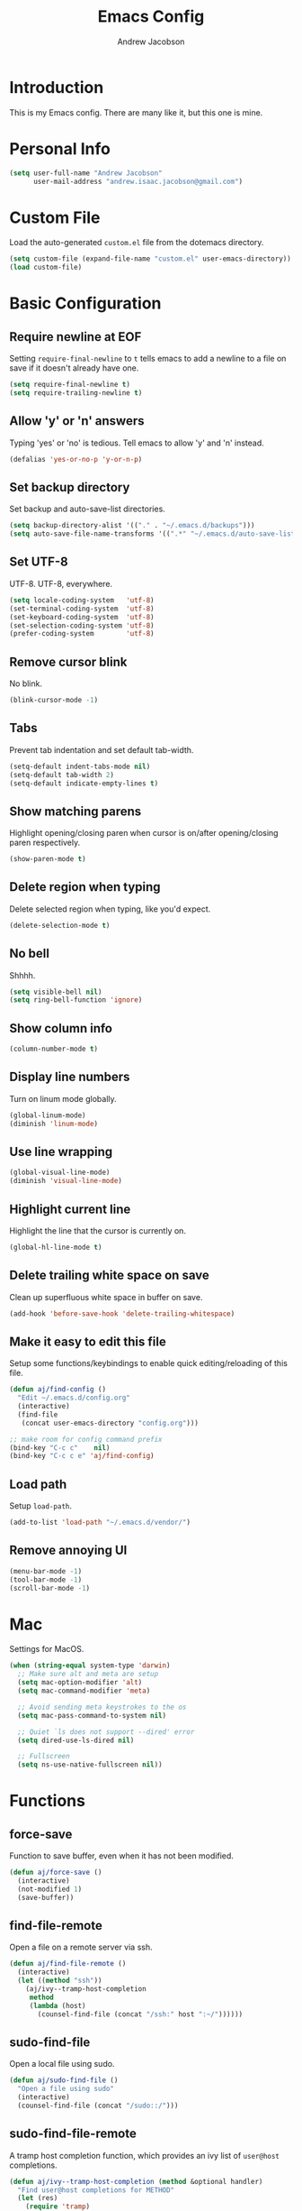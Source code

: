 #+TITLE: Emacs Config
#+AUTHOR: Andrew Jacobson
#+STARTUP: indent

* Introduction

This is my Emacs config. There are many like it, but this one is mine.

* Personal Info

#+BEGIN_SRC emacs-lisp
  (setq user-full-name "Andrew Jacobson"
        user-mail-address "andrew.isaac.jacobson@gmail.com")
#+END_SRC

* Custom File

Load the auto-generated ~custom.el~ file from the dotemacs directory.

#+BEGIN_SRC emacs-lisp
  (setq custom-file (expand-file-name "custom.el" user-emacs-directory))
  (load custom-file)
#+END_SRC

* Basic Configuration
** Require newline at EOF

Setting ~require-final-newline~ to ~t~ tells emacs to add a newline
to a file on save if it doesn't already have one.

#+BEGIN_SRC emacs-lisp
  (setq require-final-newline t)
  (setq require-trailing-newline t)
#+END_SRC

** Allow 'y' or 'n' answers

Typing 'yes' or 'no' is tedious. Tell emacs to allow 'y' and 'n' instead.

#+BEGIN_SRC emacs-lisp
  (defalias 'yes-or-no-p 'y-or-n-p)
#+END_SRC

** Set backup directory

Set backup and auto-save-list directories.

#+BEGIN_SRC emacs-lisp
  (setq backup-directory-alist '(("." . "~/.emacs.d/backups")))
  (setq auto-save-file-name-transforms '((".*" "~/.emacs.d/auto-save-list/" t)))
#+END_SRC

** Set UTF-8

UTF-8. UTF-8, everywhere.

#+BEGIN_SRC emacs-lisp
  (setq locale-coding-system   'utf-8)
  (set-terminal-coding-system  'utf-8)
  (set-keyboard-coding-system  'utf-8)
  (set-selection-coding-system 'utf-8)
  (prefer-coding-system        'utf-8)
#+END_SRC

** Remove cursor blink

No blink.

#+BEGIN_SRC emacs-lisp
  (blink-cursor-mode -1)
#+END_SRC

** Tabs

Prevent tab indentation and set default tab-width.

#+BEGIN_SRC emacs-lisp
  (setq-default indent-tabs-mode nil)
  (setq-default tab-width 2)
  (setq-default indicate-empty-lines t)
#+END_SRC

** Show matching parens

Highlight opening/closing paren when cursor is on/after opening/closing paren respectively.

#+BEGIN_SRC emacs-lisp
  (show-paren-mode t)
#+END_SRC

** Delete region when typing

Delete selected region when typing, like you'd expect.

#+BEGIN_SRC emacs-lisp
  (delete-selection-mode t)
#+END_SRC

** No bell

Shhhh.

#+BEGIN_SRC emacs-lisp
  (setq visible-bell nil)
  (setq ring-bell-function 'ignore)
#+END_SRC

** Show column info

#+BEGIN_SRC emacs-lisp
  (column-number-mode t)
#+END_SRC

** Display line numbers

Turn on linum mode globally.

#+BEGIN_SRC emacs-lisp
  (global-linum-mode)
  (diminish 'linum-mode)
#+END_SRC

** Use line wrapping

#+BEGIN_SRC emacs-lisp
  (global-visual-line-mode)
  (diminish 'visual-line-mode)
#+END_SRC

** Highlight current line

Highlight the line that the cursor is currently on.

#+BEGIN_SRC emacs-lisp
  (global-hl-line-mode t)
#+END_SRC

** Delete trailing white space on save

Clean up superfluous white space in buffer on save.

#+BEGIN_SRC emacs-lisp
  (add-hook 'before-save-hook 'delete-trailing-whitespace)
#+END_SRC

** Make it easy to edit this file

Setup some functions/keybindings to enable quick editing/reloading
of this file.

#+BEGIN_SRC emacs-lisp
  (defun aj/find-config ()
    "Edit ~/.emacs.d/config.org"
    (interactive)
    (find-file
     (concat user-emacs-directory "config.org")))

  ;; make room for config command prefix
  (bind-key "C-c c"    nil)
  (bind-key "C-c c e" 'aj/find-config)
#+END_SRC

** Load path

Setup ~load-path~.

#+BEGIN_SRC emacs-lisp
  (add-to-list 'load-path "~/.emacs.d/vendor/")
#+END_SRC

** Remove annoying UI

#+BEGIN_SRC emacs-lisp
  (menu-bar-mode -1)
  (tool-bar-mode -1)
  (scroll-bar-mode -1)
#+END_SRC

* Mac

Settings for MacOS.

#+BEGIN_SRC emacs-lisp
  (when (string-equal system-type 'darwin)
    ;; Make sure alt and meta are setup
    (setq mac-option-modifier 'alt)
    (setq mac-command-modifier 'meta)

    ;; Avoid sending meta keystrokes to the os
    (setq mac-pass-command-to-system nil)

    ;; Quiet `ls does not support --dired' error
    (setq dired-use-ls-dired nil)

    ;; Fullscreen
    (setq ns-use-native-fullscreen nil))
#+END_SRC

* Functions
** force-save

Function to save buffer, even when it has not been modified.

#+BEGIN_SRC emacs-lisp
  (defun aj/force-save ()
    (interactive)
    (not-modified 1)
    (save-buffer))
#+END_SRC

** find-file-remote

Open a file on a remote server via ssh.

#+BEGIN_SRC emacs-lisp
  (defun aj/find-file-remote ()
    (interactive)
    (let ((method "ssh"))
      (aj/ivy--tramp-host-completion
       method
       (lambda (host)
         (counsel-find-file (concat "/ssh:" host ":~/"))))))
#+END_SRC

** sudo-find-file

Open a local file using sudo.

#+BEGIN_SRC emacs-lisp
  (defun aj/sudo-find-file ()
    "Open a file using sudo"
    (interactive)
    (counsel-find-file (concat "/sudo::/")))
#+END_SRC

** sudo-find-file-remote

A tramp host completion function, which provides an ivy list
of ~user@host~ completions.

#+BEGIN_SRC emacs-lisp
  (defun aj/ivy--tramp-host-completion (method &optional handler)
    "Find user@host completions for METHOD"
    (let (res)
      (require 'tramp)
      (dolist (x (tramp-get-completion-function method))
        (setq res (append res (funcall (car x) (cadr x)))))
      (setq res (delq nil res))
      (setq res (cl-delete-duplicates res :test #'equal))
      (ivy-read "Hosts: " (mapcar #'ivy-build-tramp-name res)
                :action (or handler nil))))
#+END_SRC

~sudo-find-file-remote~ definition.

#+BEGIN_SRC emacs-lisp
  (defun aj/sudo-find-file-remote ()
    "Open a file remotely using sudo"
    (interactive)
    (let ((method "ssh"))
      (aj/ivy--tramp-host-completion
       method
       (lambda (host)
         (counsel-find-file (concat "/ssh:" host "|sudo:" host ":/"))))))
#+END_SRC

* Global Keybindings

Some globally useful keybindings.

#+BEGIN_SRC emacs-lisp
  ;; allow C-j to be used in place of C-x
  ;; (define-key key-translation-map "\C-j" "\C-x")

  ;; make room for prefix
  (bind-key "M-j"        nil)

  (bind-key "C-S-y"      'kill-ring-search)
  (bind-key "C-S-j"      (lambda () (interactive) (join-line -1)))
  (bind-key "C-S-SPC"    'exchange-point-and-mark)
  (bind-key "C-x C-/"    'comment-region)
  (bind-key "C-x C-;"    'uncomment-region)
  (bind-key "C-x C-d"    'dired-jump)
  (bind-key "M-/"        'hippie-expand)
  (bind-key "C-x C-s"    'aj/force-save)
  (bind-key "C-<"        'comint-previous-input)
  (bind-key "C->"        'comint-next-input)
  (bind-key "<C-return>" 'newline)
  (bind-key "C-c e"      'ielm)

  ;; make room for prefix
  (bind-key "C-c f"      nil)
  (bind-key "C-c f r"    'aj/find-file-remote)
  (bind-key "C-c f s"    'aj/sudo-find-file)
  (bind-key "C-c f R"    'aj/sudo-find-file-remote)

  ;; compilation
  (bind-key "C-c C-c" nil)
  (bind-key "C-c C-c" 'compile)
  (bind-key "C-c C-r" 'recompile)
#+END_SRC

* Look & Feel
** Packages
*** rainbow-mode

#+BEGIN_SRC emacs-lisp
  (use-package rainbow-mode
    :diminish
    :ensure t)
#+END_SRC

*** [[https://github.com/Malabarba/smart-mode-line/][smart-mode-line]]

#+BEGIN_SRC emacs-lisp
  (use-package smart-mode-line
    :ensure t
    :init (smart-mode-line-enable))
#+END_SRC

** Font
*** Tell emacs to use [[http://adobe-fonts.github.io/source-code-pro/][Source Code Pro]] as default font

This is a good font that I am using for now.
Should maybe try out some other fonts too...

#+BEGIN_SRC emacs-lisp
  (add-to-list 'default-frame-alist '(font . "Source Code Pro-14"))
#+END_SRC

*** Enable emojis :)

#+BEGIN_SRC emacs-lisp
  (let ((font (if (= emacs-major-version 25)
                  "Symbola"
                (cond ((string-equal system-type "darwin") "Apple Color Emoji")
                      ((string-equal system-type "gnu/linux") "Symbola")))))
    (set-fontset-font t 'unicode font nil 'prepend))
#+END_SRC

** Theme

#+BEGIN_SRC emacs-lisp
  ;; tomorrow themes
  (use-package color-theme-sanityinc-tomorrow
    :ensure t)

  ;; base16 themes
  (use-package base16-theme
    :ensure t)

  ;; gruvbox themes
  (use-package gruvbox-theme
    :ensure t
    :config (load-theme 'gruvbox-dark-hard))
#+END_SRC

* Editing & Movement
** Packages
*** [[https://github.com/magnars/expand-region.el][expand-region]]

Neat package that allows you to expand your selection area
by dynamic semantic units.

#+BEGIN_SRC emacs-lisp
  (use-package expand-region
    :ensure t
    :bind (("C-=" . 'er/expand-region)))
#+END_SRC

*** [[https://github.com/magnars/multiple-cursors.el][multiple-cursors]]

Does just what it says: gives you multiple cursors in a buffer.

#+BEGIN_SRC emacs-lisp
  (use-package multiple-cursors
    :ensure t
    :bind (("C-S-m" . mc/mark-all-like-this-dwim)
           ("C-+"   . mc/mark-next-like-this)
           ("C-_"   . mc/unmark-next-like-this)))
#+END_SRC

*** [[https://github.com/wyuenho/move-dup][move-dup]]

Handy little package I like, which allows me to move selections
up and down in a buffer as well as duplicate selections up and down.

#+BEGIN_SRC emacs-lisp
  (use-package move-dup
    :ensure t
    :bind (("C-S-p"   . md/move-lines-up)
           ("C-S-n"   . md/move-lines-down)
           ("C-c C-p" . md/duplicate-up)
           ("C-c C-n" . md/duplicate-down)))
#+END_SRC

*** [[https://github.com/re5et/smart-indent-rigidly][smart-indent-rigidly]]

Manually indent/unindent lines at will.

#+BEGIN_SRC emacs-lisp
  (use-package smart-indent-rigidly
    :ensure t
    :bind (("C-<tab>"   . smart-rigid-indent)
           ("<backtab>" . smart-rigid-unindent)))
#+END_SRC

*** [[https://www.emacswiki.org/emacs/UndoTree][undo-tree]]

#+BEGIN_SRC emacs-lisp
  (use-package undo-tree
    :ensure t)
#+END_SRC

*** [[https://github.com/mickeynp/smart-scan][smartscan]]

Quickly jump between symbols in a given buffer.

#+BEGIN_SRC emacs-lisp
  (use-package smartscan
    :ensure t
    :init (global-smartscan-mode t))
#+END_SRC

** Functions
*** Indent and open newline

#+BEGIN_SRC emacs-lisp
  (defun indent-and-open-newline (&optional previous)
    "Add a newline after current line and tab to indentation.
    If PREVIOUS is non-nil, go up a line first."
    (interactive)
    (if previous
        (previous-line))
    (end-of-line)
    (newline)
    (indent-for-tab-command))
#+END_SRC

*** Previous indent and open newline

#+BEGIN_SRC emacs-lisp
  (defun previous-indent-and-open-newline ()
    "Call indent-and-open-newline with non-nil PREVIOUS value"
    (interactive)
    (indent-and-open-newline t))
#+END_SRC

*** Indent entire buffer

#+BEGIN_SRC emacs-lisp
  (defun indent-buffer ()
    "Fix indentation on the entire buffer."
    (interactive)
    (save-excursion
      (indent-region (point-min) (point-max))))
#+END_SRC

** Keybindings

#+BEGIN_SRC emacs-lisp
  (bind-key "M-o" 'indent-and-open-newline)
  (bind-key "C-o" 'previous-indent-and-open-newline)
  (bind-key "C-," 'indent-buffer)
  (bind-key "M-z" 'zap-up-to-char)
  (bind-key "M-F" 'forward-to-word)
  (bind-key "M-B" 'backward-to-word)
#+END_SRC

* Spelling
** Hooks

#+BEGIN_SRC emacs-lisp
  (defadvice org-mode-flyspell-verify (after org-mode-flyspell-verify-hack activate)
    (let* ((rlt ad-return-value)
           (begin-regexp "^[ \t]*#\\+begin_\\(src\\|html\\|latex\\|example\\|quote\\)")
           (end-regexp "^[ \t]*#\\+end_\\(src\\|html\\|latex\\|example\\|quote\\)")
           (case-fold-search t)
           b e)
      (when ad-return-value
        (save-excursion
          (setq b (re-search-backward begin-regexp nil t))
          (if b (setq e (re-search-forward end-regexp nil t))))
        (if (and b e (< (point) e)) (setq rlt nil)))
      (setq ad-return-value rlt)))

  (defun aj/org-ispell ()
    "Configure `ispell-skip-region-alist' for `org-mode'."
    ;; (make-local-variable 'ispell-skip-region-alist)
    (setq ispell-parser 'tex)
    (add-to-list 'ispell-skip-region-alist '(org-property-drawer-re))
    (add-to-list 'ispell-skip-region-alist '("~" "~"))
    (add-to-list 'ispell-skip-region-alist '("=" "="))
    (add-to-list 'ispell-skip-region-alist '("^#\\+BEGIN_SRC" . "^#\\+END_SRC")))

  (add-hook 'org-mode-hook #'aj/org-ispell)

  (add-hook 'message-mode-hook  'flyspell-mode)
  (add-hook 'org-mode-hook      'flyspell-mode)
  (add-hook 'text-mode-hook     'flyspell-mode)
  (add-hook 'flyspell-mode-hook '(lambda () (diminish 'flyspell-mode "SP")))
#+END_SRC

** Keybindings

#+BEGIN_SRC emacs-lisp
  ;; Make room for ispell prefix
  (bind-key "C-c i"    nil)
  (bind-key "C-c i b" 'ispell)
  (bind-key "C-c i w" 'ispell-word)

  (eval-after-load "flyspell"
    '(define-key flyspell-mode-map (kbd "C-,") nil))
#+END_SRC

* Frames, Windows & Buffers
** Functions
*** Next frame in window

Helper function that moves to the next window of the current frame.
Essentially a simplified version of =other-window= (C-x o).

#+BEGIN_SRC emacs-lisp
  (defun next-frame-in-window ()
    "Jump to next window in current frame"
    (interactive)
    (select-window (next-window)))
#+END_SRC

*** Previous frame in window

Helper function that moves to the previous window of the current frame.

#+BEGIN_SRC emacs-lisp
  (defun previous-frame-in-window ()
    "Jump to previous window in current frame"
    (interactive)
    (select-window (previous-window)))
#+END_SRC

*** Rotate windows in frame

Helper function that rotates the windows of the current frame in a
counter-clockwise direction.

#+BEGIN_SRC emacs-lisp
  (defun rotate-windows-in-frame ()
    (interactive)
    (let ((map
           (mapcar
            (lambda (window)
              `(,window
                ,(window-buffer
                  (next-window window))))
            (window-list))))
      (mapcar
       (lambda (window-to-buffer)
         (let ((window (car window-to-buffer))
               (buffer (cadr window-to-buffer)))
           (select-window window)
           (switch-to-buffer buffer))) map)))
#+END_SRC

*** Toggle split window

Helper function that toggles the way in which the windows are split (left/right or down/up).

#+BEGIN_SRC emacs-lisp
  (defun toggle-window-split ()
    (interactive)
    (if (= (count-windows) 2)
        (let* ((this-win-buffer (window-buffer))
               (next-win-buffer (window-buffer (next-window)))
               (this-win-edges (window-edges (selected-window)))
               (next-win-edges (window-edges (next-window)))
               (this-win-2nd (not (and (<= (car this-win-edges)
                                           (car next-win-edges))
                                       (<= (cadr this-win-edges)
                                           (cadr next-win-edges)))))
               (splitter
                (if (= (car this-win-edges)
                       (car (window-edges (next-window))))
                    'split-window-horizontally
                  'split-window-vertically)))
          (delete-other-windows)
          (let ((first-win (selected-window)))
            (funcall splitter)
            (if this-win-2nd (other-window 1))
            (set-window-buffer (selected-window) this-win-buffer)
            (set-window-buffer (next-window) next-win-buffer)
            (select-window first-win)
            (if this-win-2nd (other-window 1))))))
#+END_SRC

*** Kill focused buffer

Helper function that kills the currently focused buffer. Pretty self explanatory.

#+BEGIN_SRC emacs-lisp
  (defun kill-focused-buffer ()
    (interactive)
    (kill-buffer (current-buffer)))
#+END_SRC

** Keybindings

#+BEGIN_SRC emacs-lisp
  (bind-key "<M-return>" 'toggle-frame-fullscreen)
  (bind-key "C-S-b"      'bury-buffer)
  (bind-key "C-S-f"      'unbury-buffer)
  (bind-key "C-x C-b"    'ibuffer)
  (bind-key "M-j l"      'next-frame-in-window)
  (bind-key "M-j h"      'previous-frame-in-window)
  (bind-key "C-|"        'rotate-windows-in-frame)
  (bind-key "C-M-]"      'toggle-window-split)
  (bind-key "C-x C-k"    'kill-focused-buffer)
#+END_SRC

* Dired
** Packages
*** [[https://github.com/juan-leon/dired-efap][dired-efap]]

Install ~direc-efap~ to edit filenames in place while in ~dired-mode~.

#+BEGIN_SRC emacs-lisp
  (use-package dired-efap
    :ensure t
    :config (setq dired-efap-initial-filename-selection 'no-extension))
#+END_SRC

*** dired-details

Install ~dired-details~ for a more minimal ~dired-mode~ view.

#+BEGIN_SRC emacs-lisp
  (require 'dired-details)
  (setq-default dired-details-hidden-string "--- ")
  (dired-details-install)
#+END_SRC

** Hooks

Setup ~dired-mode-hook~.

#+BEGIN_SRC emacs-lisp
  (defun aj/dired-mode-hook ()
    "Setup dired-mode-hook"
    (define-key dired-mode-map (kbd "<backspace>") 'dired-up-directory)
    (define-key dired-mode-map (kbd "e") 'dired-efap))

  (add-hook 'dired-mode-hook 'aj/dired-mode-hook)
#+END_SRC

* Package

Useful function for marking a single package for upgrade ([[https:www.reddit.com/r/emacs/comments/6thg6j/command_to_mark_single_packages_for_upgrade/][Source]]).

#+BEGIN_SRC emacs-lisp
  (defun package-menu-upgrade-package ()
    "Mark current package for upgrading (i.e. also mark obsolete version for deletion.)"
    (interactive)
    (when-let ((upgrades (package-menu--find-upgrades))
               (description (tabulated-list-get-id))
               (name (package-desc-name description))
               (upgradable (cdr (assq name upgrades))))
      ;; Package is upgradable
      (save-excursion
        (goto-char (point-min))
        (while (not (eobp))
          (let* ((current-description (tabulated-list-get-id))
                 (current-name (package-desc-name current-description)))
            (when (equal current-name name)
              (cond ((equal description current-description)
                     (package-menu-mark-install)
                     (forward-line -1))
                    (t (package-menu-mark-delete)))))
          (forward-line 1)))))
#+END_SRC

Configuration for the ~package~ package.

#+BEGIN_SRC emacs-lisp
  (use-package package
    :bind (:map package-menu-mode-map ("t" . 'package-menu-upgrade-package)))
#+END_SRC

* Discoverability
** Packages
*** [[https://github.com/abo-abo/swiper][ivy]]

Install and setup ivy/swiper/counsel for discoverability completion.

#+BEGIN_SRC emacs-lisp
  (defun aj/config--ivy ()
    "Do configuration for ivy-mode."
    (ivy-mode 1)
    ;; Add ‘recentf-mode’ and bookmarks to ‘ivy-switch-buffer’.
    (setq ivy-use-virtual-buffers t)
    ;; Number of result lines to display
    (setq ivy-height 15)
    ;; Does not count candidates
    (setq ivy-count-format "")
    ;; No regexp by default
    (setq ivy-initial-inputs-alist nil)
    ;; Configure regexp engine.
    (setq ivy-re-builders-alist
          ;; Allow input not in order
          '((t . ivy--regex-ignore-order))))

  (defun aj/init--counsel ()
    "Do configuration for counsel mode."
    (setq counsel-yank-pop-height 15))

  (use-package swiper
    :ensure t)

  (use-package counsel
    :ensure t
    :bind (("M-x"     . counsel-M-x)
           ("C-x C-f" . counsel-find-file)
           ("M-y"     . counsel-yank-pop))
    :init (aj/init--counsel))

  (use-package ivy
    :ensure t
    :after (counsel swiper)
    :diminish
    :bind (("C-s" . swiper)
           ("C-r" . swiper)
           :map ivy-minibuffer-map
           ("M-y" . ivy-next-line))
    :config (aj/config--ivy))

  (bind-key "C-c s"   nil)
  (bind-key "C-c s g" 'counsel-git)
  (bind-key "C-c s j" 'counsel-git-grep)
  (bind-key "C-c s a" 'counsel-ag)
  (bind-key "C-c s l" 'counsel-locate)

  (bind-key "C-*"     'swiper-mc)
#+END_SRC

Useful ivy/swiper/counsel functions.

swiper multiple-cursors (from: https://oremacs.com/2015/10/14/swiper-mc/)

#+BEGIN_SRC emacs-lisp
  ;; (defun aj/swiper-mc ()
  ;;   (interactive)
  ;;   (unless (require 'multiple-cursors nil t)
  ;;     (error "multiple-cursors isn't installed"))
  ;;   (let ((cands (nreverse ivy--old-cands)))
  ;;     (unless (string= ivy-text "")
  ;;       (ivy-set-action
  ;;        (lambda (_)
  ;;          (let (cand)
  ;;            (while (setq cand (pop cands))
  ;;              (swiper--action cand)
  ;;              (when cands
  ;;                (mc/create-fake-cursor-at-point))))
  ;;          (mc/maybe-multiple-cursors-mode)))
  ;;       (setq ivy-exit 'done)
  ;;       (exit-minibuffer))))

  ;; (bind-key "C-*" 'aj/swiper-mc)
#+END_SRC

*** [[https://github.com/justbur/emacs-which-key][which-key]]

Install ~which-key~ for incremental keystroke discoverability.

#+BEGIN_SRC emacs-lisp
  (use-package which-key
    :ensure t
    :diminish
    :config (which-key-mode))
#+END_SRC

* Completion
** Packages
*** [[https://www.emacswiki.org/emacs/ElDoc][eldoc]]

#+BEGIN_SRC emacs-lisp
  ;; (use-package eldoc
  ;;   :diminish
  ;;   :init (add-hook 'ycmd-mode-hook 'ycmd-eldoc-setup))
#+END_SRC

*** [[https://github.com/abingham/emacs-ycmd][ycmd]]

Install and configure ~ycmd~ for completion.

#+BEGIN_SRC emacs-lisp
  (defvar aj/ycmd-server-command '("python" "-u" "/Users/andrewjacobson/.emacs.d/vendor/ycmd/ycmd"))
  (defvar aj/ycmd-extra-conf-whitelist '("~/.ycm_conf.py"))
  (defvar aj/ycmd-global-config "~/.ycm_conf.py")
  (defvar aj/python-location (executable-find (nth 0 aj/ycmd-server-command)))

  (if (not aj/python-location)
      (message (concat "Could not start YouCompleteMeDaemon because the python executable"
                       "could not be found.\nSpecified executable is: '%s'\n"
                       "Please set aj/ycmd-server-command appropriately in ~/.emacs.el.\n")
               (nth 0 aj/ycmd-server-command)))

  (if (not (file-directory-p (nth 2 aj/ycmd-server-command)))
      (message (concat "Could not YouCompleteMeDaemon because the specified"
                       "directory does not exist.\nSpecified directory is: '%s'\n"
                       "Please set aj/ycmd-server-command appropriately in ~/.emacs.el.\n")
               (nth 2 aj/ycmd-server-command)))

  (defun aj/config--ycmd ()
    "Do config for ycmd."
    (set-variable 'ycmd-server-command aj/ycmd-server-command)
    (set-variable 'ycmd-extra-conf-whitelist aj/ycmd-extra-conf-whitelist)
    (set-variable 'ycmd-global-config aj/ycmd-global-config)
    (setq ycmd-request-msg-level -1)
    (setq ycmd-force-semantic-completion t)
    (require 'ycmd-eldoc)
    (add-hook 'ycmd-mode-hook 'ycmd-eldoc-setup)
    (add-hook 'c-mode-hook 'ycmd-mode)
    (add-hook 'c++-mode-hook 'ycmd-mode))

  (use-package ycmd
    :ensure t
    :config (aj/config--ycmd))

  (use-package flycheck-ycmd
    :ensure t
    :after (ycmd)
    :hook (c-mode-common-hook . flycheck-ycmd-setup))

  (use-package company-ycmd
    :ensure t
    :after (ycmd)
    :config (company-ycmd-setup))
#+END_SRC

*** [[http://company-mode.github.io/][company]]

Install, configure and enable [[http://company-mode.github.io/][company]] globally.

#+BEGIN_SRC emacs-lisp
  (defun aj/config--company ()
    "Do configuration for company-mode."
    (setq company-tooltip-align-annotations t)
    (setq company-idle-delay 0.1)
    (setq company-minimum-prefix-length 2)
    (setq company-tooltip-limit 10)
    ;; (setq company-backends
    ;;       (mapcar #'company-mode/backend-with-yas company-backends))
    (setq company-show-numbers t)

    ;; remove unused backends
    (setq company-backends (delete 'company-semantic company-backends))
    (setq company-backends (delete 'company-eclim company-backends))
    (setq company-backends (delete 'company-xcode company-backends))
    (setq company-backends (delete 'company-clang company-backends))
    (setq company-backends (delete 'company-bbdb company-backends))
    (setq company-backends (delete 'company-oddmuse company-backends))

    (aj/company--setup-complete-by-number-keybindings))

  ;; https://oremacs.com/2017/12/27/company-numbers/
  (defun aj/company--complete-by-number ()
    "Forward to `company-complete-number'.
  Unless the number is potentially part of the candidate.
  In that case, insert the number."
    (interactive)
    (let* ((k (this-command-keys))
           (re (concat "^" company-prefix k)))
      (if (or (cl-find-if (lambda (s) (string-match re s))
                          company-candidates)
              (> (string-to-number k)
                 (length company-candidates)))
          (self-insert-command 1)
        (company-complete-number
         (if (equal k "0")
             10
           (string-to-number k))))))

  (defun aj/company--setup-complete-by-number-keybindings ()
    (let ((map company-active-map))
      (mapc (lambda (x) (define-key map (format "%d" x) 'aj/company--complete-by-number))
            (number-sequence 0 9))
      (define-key map " " (lambda ()
                            (interactive)
                            (company-abort)
                            (self-insert-command 1)))
      (define-key map (kbd "<return>") nil)))

  (use-package company
    :ensure t
    :diminish
    :preface
    ;; enable yasnippet everywhere
    (defvar company-mode/enable-yas t
      "Enable yasnippet for all backends.")
    (defun company-mode/backend-with-yas (backend)
      (if (or
           (not company-mode/enable-yas)
           (and (listp backend) (member 'company-yasnippet backend)))
          backend
        (append (if (consp backend) backend (list backend))
                '(:with company-yasnippet))))
    :bind (("C-c <tab>" . company-complete))
    :init (global-company-mode t)
    :config (aj/config--company))
#+END_SRC

*** [[https://github.com/abingham/emacs-ycmd/blob/master/company-ycmd.el][company-ycmd]]

#+BEGIN_SRC emacs-lisp
  (defun aj/config--company-ycmd ()
    "Do configuration for company-ycmd"
    (push '(company-ycmd :with company-yasnippet company-dabbrev-code) company-backends))

  (use-package company-ycmd
    :ensure t
    :after ycmd
    ;; :init (company-ycmd-setup)
    :config (aj/config--company-ycmd))
#+END_SRC

*** [[https://github.com/Sarcasm/irony-mode][irony]]

Install and configure =irony-mode=.

#+BEGIN_SRC emacs-lisp
  (defun aj/hook--irony ()
    "Hook for `irony-mode'."
    (print "setting up compile options...")
    (irony-cdb-autosetup-compile-options))

  (use-package irony
    :ensure t
    :hook (
           ;; ((c-mode c++-mode) . irony-mode)
           (irony-mode        . aj/hook--irony)))
#+END_SRC

*** [[https://github.com/Sarcasm/company-irony][company-irony]]

Install =company-irony= and add it to the =company-backends= list.

#+BEGIN_SRC emacs-lisp
  ;; (use-package company-irony
  ;;   :ensure t
  ;;   :config (add-to-list 'company-backends 'company-irony))
#+END_SRC

*** [[https://github.com/joaotavora/yasnippet][yasnippet]]

Install =yasnippet= and =yasnippet= related packages.

#+BEGIN_SRC emacs-lisp
  (defun aj/config--yasnippet ()
    "Do configuration for `yasnippet'."
    (yas-global-mode t)
    (yas-reload-all))

  (use-package yasnippet
    :ensure t
    :diminish yas-minor-mode
    :config (aj/config--yasnippet))

  (use-package yasnippet-snippets
    :ensure t
    :after yasnippet
    :config (yas-reload-all))

  (use-package company-yasnippet
    :after yasnippet
    :bind ("C-M-y" . company-yasnippet))
#+END_SRC

* Programming
** General
*** Packages
**** [[https://github.com/purcell/exec-path-from-shell][exec-path-from-shell]]

Sync Emacs env with shell env. Especially important on OSX.

#+BEGIN_SRC emacs-lisp
  (use-package exec-path-from-shell
    :ensure t
    :init (exec-path-from-shell-initialize))
#+END_SRC

**** [[https://magit.vc/][magit]]

Magit is an amazing git porcelain! Let's install it and set it up.

#+BEGIN_SRC emacs-lisp
  (defun aj/config--magit ()
    "Do magit configuration."
    (setq magit-completing-read          'ivy-completing-read)
    (setq magit-completing-read-function 'ivy-completing-read))

  (use-package magit
    :ensure t
    :config (aj/config--magit)
    :bind (("M-j g" . magit-status)))
#+END_SRC

**** [[https://github.com/tsdh/highlight-parentheses.el][highlight-parentheses]]

Gives nice highlighting for parens that your cursor is currently inside of.

#+BEGIN_SRC emacs-lisp
  (use-package highlight-parentheses
    :ensure t
    :diminish
    :init (add-hook 'prog-mode-hook #'highlight-parentheses-mode))
#+END_SRC

**** [[https://github.com/Fuco1/smartparens][smartparens]]

Install and setup smartparens to behave similarly to paredit.

#+BEGIN_SRC emacs-lisp
  (defun aj/config--smartparens ()
    "Do configuration for smartparens."
    ;; Pull in default smartparens config
    (use-package smartparens-config)
    ;; Make `sp-kill-hybrid-sexp' delete all whitespace up until next sexp
    ;; (setq sp-hybrid-kill-excessive-whitespace t)
    )

  (defun aj/init--smartparens ()
    (smartparens-global-mode t)
    (mapcar
     (lambda (hook)
       (add-hook hook 'smartparens-strict-mode)) '(emacs-lisp-mode-hook lisp-mode-hook clojure-mode-hook)))

  (use-package smartparens
    :ensure t
    :diminish
    :config (aj/config--smartparens)
    :init (aj/init--smartparens)
    :bind (("C-M-a" . sp-beginning-of-sexp)
           ("C-M-e" . sp-end-of-sexp)
           ("C-M-p" . sp-up-sexp)
           ("C-M-n" . sp-down-sexp)
           ("C-M-f" . sp-forward-sexp)
           ("C-M-b" . sp-backward-sexp)
           ("M-s"   . sp-splice-sexp)
           ("C-)"   . sp-forward-slurp-sexp)
           ("C-}"   . sp-forward-barf-sexp)
           ("C-("   . sp-backward-slurp-sexp)
           ("C-{"   . sp-backward-barf-sexp)))
#+END_SRC

**** [[https://github.com/bbatsov/projectile][projectile]]

Install and setup projectile for project management.

#+BEGIN_SRC emacs-lisp
  (use-package projectile
    :ensure t
    :custom (projectile-completion-system 'ivy "Use ivy for projectile completion")
    :hook (prog-mode . projectile-mode))

  (defun aj/setup-javascript-project ()
    "Do projectile setup for a JavaScript project"
    (setq projectile-test-cmd #'mocha-test-project))

  (add-hook
   'projectile-mode
   (lambda ()
     (add-hook 'js2-mode 'aj/setup-javascript-project)))
#+END_SRC

**** [[https://github.com/ericdanan/counsel-projectile][counsel-projectile]]

Hook projectile up to counsel for consistent discoverability.

#+BEGIN_SRC emacs-lisp
  (use-package counsel-projectile
    :ensure t
    :config (counsel-projectile-mode))
#+END_SRC

**** [[https://github.com/mhayashi1120/Emacs-wgrep][wgrep]]

wgrep is good. Let's install it now.

#+BEGIN_SRC emacs-lisp
  (use-package wgrep
    :ensure t
    :config (setq wgrep-auto-save-buffer t))

  (use-package wgrep-ag
    :ensure t)
#+END_SRC

**** [[https://github.com/flycheck/flycheck][flycheck]]

Install and setup =flycheck-mode= for syntax checking on-the-fly.

#+BEGIN_SRC emacs-lisp
  (use-package flycheck
    :ensure t
    :diminish (flycheck-mode)
    :init (global-flycheck-mode t)
    :config (setq-default flycheck-disabled-checkers '(emacs-lisp-checkdoc)))
#+END_SRC

**** [[https://github.com/abingham/emacs-ycmd/blob/master/flycheck-ycmd.el][flycheck-ycmd]]

Install and setup =flycheck-ycmd= so that flycheck can hook into the ycmd server results.

#+BEGIN_SRC emacs-lisp
  (use-package flycheck-ycmd
    :ensure t
    :commands (flycheck-ycmd-setup)
    :hook ('ycmd-mode-hook 'flycheck-ycmd-setup))
#+END_SRC

**** [[https://github.com/jacktasia/dumb-jump][dump-jump]]

Install and configure =dumb-jump=.

#+BEGIN_SRC emacs-lisp
  (use-package dumb-jump
    :ensure t
    :bind (("M-g o" . dumb-jump-go-other-window)
           ("M-g j" . dumb-jump-go)
           ("M-g i" . dumb-jump-go-prompt)
           ("M-g x" . dumb-jump-go-prefer-external)
           ("M-g z" . dumb-jump-go-prefer-external-other-window))
    :config (setq dumb-jump-selector 'ivy))
#+END_SRC

**** [[https://github.com/realgud/realgud][realgud]]

Install and configure =realgud=, a front end for a variety of external debuggers.

#+BEGIN_SRC emacs-lisp
  (use-package realgud
    :ensure t)
#+END_SRC

**** [[https://github.com/kyagi/shell-pop-el][shell-pop]]

Install and configure ~shell-pop~, a package for quickly popping up a shell in Emacs.

#+BEGIN_SRC emacs-lisp
  (use-package shell-pop
    :ensure t
    :bind (("C-." . shell-pop))
    :config
    (setq shell-pop-shell-type (quote ("ansi-term" "*ansi-term*" (lambda nil (ansi-term shell-pop-term-shell)))))
    (setq shell-pop-term-shell "/bin/zsh")
    ;; need to do this manually or not picked up by `shell-pop'
    (shell-pop--set-shell-type 'shell-pop-shell-type shell-pop-shell-type))
#+END_SRC

** Languages
*** C/C++
**** Config

Do basic configuration for C/C++ modes.

#+BEGIN_SRC emacs-lisp
  (defun aj/setup-c-modes ()
    "Do setup for C/C++ modes"
    (define-key company-mode-map
      [remap completion-at-point] 'counsel-irony)
    (define-key company-mode-map
      [remap complete-symbol] 'counsel-irony))

  (defun aj/config--c/c++-modes ()
    "Do configuration for C/C++ modes"
    (setq c-basic-offset 4)
    (c-set-offset 'substatement-open 0)
    (c-set-offset 'arglist-intro '+)
    (c-set-offset 'arglist-close 0))

  (add-hook 'c-mode-hook 'aj/config--c/c++-modes)
  (add-hook 'c++-mode-hook 'aj/config--c/c++-modes)

  ;; (add-hook 'c-mode-hook   'aj/setup-c-modes)
  ;; (add-hook 'c++-mode-hook 'aj/setup-c-modes)
#+END_SRC

**** Packages
***** cmake-mode

Install and configure =cmake-mode= for editing =CMakeLists.txt= files.

#+BEGIN_SRC emacs-lisp
  (use-package cmake-mode
    :ensure t
    :mode "\\CMakeLists.txt\\'"
    :hook (cmake-mode . (lambda () (add-to-list 'company-backends 'company-cmake))))
#+END_SRC

***** [[https://github.com/redguardtoo/counsel-etags][counsel-etags]]

Install =counsel-etags=, a Ctags front-end built with Ivy completion.

#+BEGIN_SRC emacs-lisp
  (defun aj/config--counsel-etags ()
    "Do configuration for `counsel-etags'."
    (setq tags-revert-without-query t)
    (setq large-file-warning-threshold nil)
    (setq counsel-etags-max-file-size 800)
    (setq counsel-etags-update-interval 180)
    (add-to-list 'counsel-etags-ignore-directories '"build*")
    (add-to-list 'counsel-etags-ignore-directories '".vscode")
    (add-to-list 'counsel-etags-ignore-filenames   '".clang-format")
    (add-to-list 'counsel-etags-ignore-directories  "build_clang")
    (add-to-list 'counsel-etags-ignore-directories  "build_clang")
    (add-to-list 'counsel-etags-ignore-filenames    "TAGS")
    (add-to-list 'counsel-etags-ignore-filenames    "*.json")
    (add-hook
     'prog-mode-hook
     (lambda ()
       (add-hook
        'after-save-hook
        (lambda ()
          (counsel-etags-virtual-update-tags))))))

  ;; taken from: https://gist.github.com/nilsdeppe/7645c096d93b005458d97d6874a91ea9
  (defun my-scan-dir (src-dir &optional force)
    "Create tags file from SRC-DIR. \
       If FORCE is t, the commmand is executed without \
       checking the timer."
    (let* ((find-pg (or
                     counsel-etags-find-program
                     (counsel-etags-guess-program "find")))
           (ctags-pg (or
                      counsel-etags-tags-program
                      (format "%s -e -L" (counsel-etags-guess-program
                                          "ctags"))))
           (default-directory src-dir)
           ;; run find&ctags to create TAGS
           (cmd (format
                 "%s . \\( %s \\) -prune -o -type f -not -size +%sk %s | %s -"
                 find-pg
                 (mapconcat
                  (lambda (p)
                    (format "-iwholename \"*%s*\"" p))
                  counsel-etags-ignore-directories " -or ")
                 counsel-etags-max-file-size
                 (mapconcat (lambda (n)
                              (format "-not -name \"%s\"" n))
                            counsel-etags-ignore-filenames " ")
                 ctags-pg))
           (tags-file (concat (file-name-as-directory src-dir) "TAGS"))
           (doit (or force (not (file-exists-p tags-file)))))
      ;; always update cli options
      (when doit
        (message "%s at %s" cmd default-directory)
        (shell-command cmd)
        (visit-tags-table tags-file t))))

  (defun counsel-etags-update-tags-backend ()
    (interactive)
    (let* ((tags-file (counsel-etags-locate-tags-file)))
      (when tags-file
        (my-scan-dir (file-name-directory tags-file) t)
        (run-hook-with-args
         'counsel-etags-after-update-tags-hook tags-file)
        (unless counsel-etags-quiet-when-updating-tags
          (message "%s is updated!" tags-file)))))

  (use-package counsel-etags
    :ensure t
    :config (aj/config--counsel-etags)
    ;; :bind (:map c++-mode-map
    ;;             ("M-."     . 'counsel-etags-find-tag-at-point)
    ;;             ("C-c t"   . nil)
    ;;             ("C-c t g" . 'counsel-etags-grep-symbol-at-point)
    ;;             ("C-c t f" . 'counsel-etags-find-tag)
    ;;             :map c-mode-map
    ;;             ("M-."     . 'counsel-etags-find-tag-at-point)
    ;;             ("C-c t"   . nil)
    ;;             ("C-c t g" . 'counsel-etags-grep-symbol-at-point)
    ;;             ("C-c t f" . 'counsel-etags-find-tag))
    )
#+END_SRC

***** [[https://github.com/sonatard/clang-format][clang-format]]

Install and configure =clang-format=.

#+BEGIN_SRC emacs-lisp
  (use-package clang-format
    :ensure t
    :config (setq clang-format-style "file"))
#+END_SRC

Custom function for running =clang-format= inside of a =projectile= project on save.

Taken from: https://eklitzke.org/smarter-emacs-clang-format

#+BEGIN_SRC emacs-lisp
  (defun clang-format-buffer-smart ()
    "Reformat buffer if .clang-format exists in the projectile root."
    (when (f-exists? (expand-file-name ".clang-format" (projectile-project-root)))
      (clang-format-buffer)))

  (add-hook
   'c++-mode-hook
   (lambda ()
     (add-hook 'before-save-hook 'clang-format-buffer-smart nil t)))
#+END_SRC

***** [[https://github.com/ludwigpacifici/modern-cpp-font-lock][modern-cpp-font-lock]]

Install and configure =modern-cpp-font-lock= to enable better C++ syntax highlighting.

#+BEGIN_SRC emacs-lisp
  (use-package modern-cpp-font-lock
    :ensure t
    :hook (c++-mode . modern-c++-font-lock-mode))
#+END_SRC

***** rtags

Install and configure =rtags=.

#+BEGIN_SRC emacs-lisp
  ;;(defun aj/config--rtags ()
  ;;  "Do configuration for `rtags'."
  ;;  (unless (rtags-executable-find "rc") (error "Binary rc is not installed"))
  ;;  (unless (rtags-executable-find "rdm") (error "Binary rdm is not installed"))
  ;;  (message "enabling standard rtags keybindings...")
  ;;  (rtags-enable-standard-keybindings)
  ;;  (message "bindings enabled.")
  ;;  (add-hook 'kill-emacs-hook 'rtags-quit-rdm))

  ;;(use-package rtags
  ;;  :ensure t
  ;;  :config (aj/config--rtags))
#+END_SRC
*** Clojure
**** Packages
***** [[https://github.com/clojure-emacs/clojure-mode/][clojure-mode]]

Install and configure ~clojure-mode~.

#+BEGIN_SRC emacs-lisp
  (use-package clojure-mode
    :ensure t)
#+END_SRC

***** [[https://github.com/clojure-emacs/cider][cider]]

Install and configure (C)lojure (I)nteractive (D)evelopment (E)nvironment that (R)ocks!

#+BEGIN_SRC emacs-lisp
  (use-package cider
    :ensure t)
#+END_SRC

*** Elixir
**** Packages
***** [[https://github.com/tonini/alchemist.el][alchemist]]

Install and setup ~alchemist~.

#+BEGIN_SRC emacs-lisp
  (defun aj/config--alchemist ()
    "Do configuration for alchemist."
    (setq alchemist-goto-elixir-source-dir "~/dev/elixir/")
    (setq alchemist-goto-erlang-source-dir "~/dev/otp/")
    ;; (setq alchemist-hooks-compile-on-save t)
    ;; (setq alchemist-hooks-test-on-save t)
    (add-hook 'elixir-mode-hook 'aj/hook--alchemist))

  (defun aj/hook--alchemist ()
    "Add alchemist hooks."
    (add-hook 'before-save-hook 'elixir-format nil t))

  (use-package alchemist
    :ensure t
    :config (aj/config--alchemist)
    :bind (:map alchemist-mode-map
                ("C-c a p n" . 'alchemist-project-create-file)))
#+END_SRC
*** Elm
**** Packages
***** [[https://github.com/jcollard/elm-mode][elm-mode]]

Install and configure ~elm-mode~.

#+BEGIN_SRC emacs-lisp
  (use-package f         :ensure t)
  (use-package let-alist :ensure t)
  (use-package s         :ensure t)
  (use-package dash      :ensure t)

  ;; (defun aj/config--elm ()
  ;;   "Do configuration for `elm-mode'"
  ;;   (add-to-list 'company-backends 'company-elm))

  ;; (use-package elm-mode
  ;;   :ensure t
  ;;   :after (f let-alist s dash)
  ;;   :config
  ;;   (setq elm-format-on-save t)
  ;;   ;; (add-to-list 'company-backends 'company-elm)
  ;;   ;; (add-hook 'elm-mode-hook #'elm-oracle-setup-completion)
  ;;   )

  ;; (use-package elm-mode
  ;;   :ensure t
  ;;   :after (f let-alist s dash))

  ;; (add-hook
  ;;  'elm-mode-hook
  ;;  (lambda ()
  ;;    (setq company-backends '(company-elm))
  ;;    (elm-oracle-setup-completion)))

  ;; (add-hook 'elm-mode-hook #'elm-oracle-setup-completion)

  ;; (with-eval-after-load 'company
  ;;   (add-to-list 'company-backends 'company-elm))
  ;; (add-hook 'elm-mode-hook #'elm-oracle-setup-completion)

  ;; (add-hook 'elm-mode-hook
  ;;           (lambda ()
  ;;             (setq company-backends '(company-elm))))

  (require 'elm-mode)

  ;; (add-hook 'flycheck-mode-hook 'flycheck-elm-setup)
  (add-hook 'elm-mode-hook
            (lambda ()
              (setq company-backends '(company-elm))))
  ;;            (set (make-local-variable 'company-backends) '(company-elm))))

  (add-hook 'elm-mode-hook #'elm-oracle-setup-completion)
#+END_SRC
*** Erlang
**** Packages
***** erlang-mode

Install and setup ~erlang-mode~.

#+BEGIN_SRC emacs-lisp
  (defvar aj/erlang-emacs-dir "/Users/andrewjacobson/dev/erlang/lib/tools-3.0/emacs")
  (defvar aj/erlang-root-dir "/Users/andrewjacobson/dev/erlang")
  (defvar aj/erlang-exec-path "/Users/andrewjacobson/dev/erlang/bin")
  (defvar aj/erlang-man-root-dir "/Users/andrewjacobson/dev/erlang/erts-10.0/man")

  (setq load-path (cons aj/erlang-emacs-dir load-path))
  (require 'erlang-start)

  (setq erlang-root-dir aj/erlang-root-dir)
  (setq exec-path (cons aj/erlang-exec-path exec-path))
  (setq erlang-man-root-dir aj/erlang-man-root-dir)
#+END_SRC

*** JavaScript
**** Packages
***** [[https://github.com/mooz/js2-mode][js2-mode]]

Install and configure ~js2-mode~, an improved JavaScript major mode.

#+BEGIN_SRC emacs-lisp
  (defun aj/setup-js2 ()
    "Do configuration for js2-mode."
    (message "Settting up js2-mode...")
    (setq js2-basic-offset 2)
    (setq js2-mode-indent-ignore-first-tab t)
    (setq js2-highlight-external-variables nil)
    (setq js2-highlight-level 3)
    (setq js2-mirror-mode nil)
    (setq js2-mode-show-parse-errors t)
    (setq js2-mode-show-strict-warnings t)
    (setq js2-pretty-multiline-declarations t)
    (setq js2-bounce-indent-p nil))

  (use-package js2-mode
    :ensure t
    :mode ("\\.js\\'" . js2-mode)
    :hook (js2-mode . aj/setup-js2))
#+END_SRC

***** [[https://github.com/magnars/js2-refactor.el][js2-refactor]]

Install and configure ~js2-refactor~.

#+BEGIN_SRC emacs-lisp
  (defun aj/config--js2-refactor ()
    "Do configuration for js2-refactor."
    (js2r-add-keybindings-with-prefix "C-c C-r"))

  (use-package js2-refactor
    :ensure t
    :diminish js2-refactor-mode
    :config (aj/config--js2-refactor)
    :init (add-hook 'js2-mode-hook #'js2-refactor-mode))
#+END_SRC

***** [[https://github.com/nicolaspetton/xref-js2][xref-js2]]

Install and configure ~xref-js2r~ for jump-to-definition abilities in JavaScript.

#+BEGIN_SRC emacs-lisp
  (use-package xref-js2
    :ensure t
    :config (define-key js-mode-map (kbd "M-.") nil))

  (add-hook
   'js2-mode-hook
   (lambda ()
     (add-hook 'xref-backend-functions #'xref-js2-xref-backend nil t)))
#+END_SRC

***** [[https://github.com/proofit404/company-tern][company-tern]]

Install and configure ~company-tern~ for JavaScript auto-completion.

#+BEGIN_SRC emacs-lisp
  (defun aj/config--tern ()
    "Do configuration for tern mode."
    (add-to-list 'company-backends 'company-tern)
    (define-key tern-mode-keymap (kbd "M-.") nil)
    (define-key tern-mode-keymap (kbd "M-,") nil)
    (define-key tern-mode-keymap (kbd "C-c C-r") nil))

  (use-package company-tern
    :ensure t
    :diminish tern-mode
    :config (aj/config--tern))

  (add-hook 'js2-mode-hook #'tern-mode)
#+END_SRC

***** [[https://github.com/scottaj/mocha.el][mocha]]

Install and configure =mocha.el= for running mocha tests inside of emacs.

#+BEGIN_SRC emacs-lisp
  (defun aj/config--mocha ()
    "Do configuration for `mocha.el'."
    (setq mocha-which-node "/Users/andrewjacobson/.nvm/versions/node/v9.10.1/bin/node")
    (setq mocha-command "node_modules/.bin/mocha")
    (setq mocha-options "--require @babel/register --recursive --colors --reporter dot -t 5000")
    (setq mocha-project-test-directory "test")
    (setq mocha-environment-variables "NODE_ENV=test"))

  (use-package mocha
    :ensure t
    :config (aj/config--mocha))
#+END_SRC
*** Markdown

Install and setup =markdown-mode=.

#+BEGIN_SRC emacs-lisp
  (use-package markdown-mode
    :ensure t
    :mode (
           ;; ("README\\.md\\'" . gfm-mode) ;; github flavored version of markdown...
           ("\\.md\\'"       . markdown-mode)
           ("\\.markdown\\'" . markdown-mode))
    ;; :init (setq markdown-command "multimarkdown")
    )
#+END_SRC

*** Perl

#+BEGIN_SRC emacs-lisp
  ;; (defun aj/config--plsense ()
  ;;   "Do configuration for plsense"
  ;;       (add-to-list 'company-backends 'plsense))

  ;; (use-package plsense
  ;;   :ensure t
  ;;   :config (plsense-config-default))
#+END_SRC
*** TypeScript

Do setup for =typescript-mode= and =tide=.

#+BEGIN_SRC emacs-lisp
  (defun aj/setup-tide ()
    "Setup TIDE."
    (tide-setup)
    (flycheck-mode +1)
    (setq flycheck-check-syntax-automatically '(save mode-enabled))
    (tide-hl-identifier-mode +1)
    (eldoc-mode +1))

  (defun aj/setup-typescript ()
    "Setup TypeScript environment."
    (interactive)
    ;; (setq typescript-expr-indent-offset 2)
    (ycmd-mode nil)
    (aj/setup-tide))

  (use-package typescript-mode
    :ensure t
    :mode (("\\.ts\\'" . typescript-mode))
    :init
    (use-package tide
      :ensure t
      :diminish
      :hook (typescript-mode . aj/setup-typescript)))
#+END_SRC

*** Web

Install and configure ~web-mode~, a major mode for editing various "web" templates.

#+BEGIN_SRC emacs-lisp
  (defun aj/setup-web-mode ()
    "Add custom settings for web-mode."
    (when (string-equal "tsx" (file-name-extension buffer-file-name))
      (if (equal web-mode-content-type "javascript")
          (web-mode-set-content-type "jsx"))
      (aj/setup-typescript)
      (flycheck-add-mode 'typescript-tslint 'web-mode))
    (setq web-mode-markup-indent-offset 2))

  (use-package web-mode
    :ensure t
    :mode (("\\.tsx\\'" . web-mode)  ;; TypeScript JSX
           ("\\.jsx\\'" . web-mode)  ;; JSX
           ("\\.eex\\'" . web-mode)) ;; Embedded Elixir templates
    :init (add-hook 'web-mode-hook 'aj/setup-web-mode))
#+END_SRC

* Misc
** Learning

Stole this bit from [[http://pages.sachachua.com/.emacs.d/Sacha.html][Sacha Chua]]. Essentially it pulls up the docs for a random, non-obsolete
interactive Emacs function.

I love the idea of learning 1 small new thing about Emacs everyday. I have recently been trying to step
up my Emacs game and using this function to learn about new Emacs feature on a daily basis
is exactly what I need :)

#+BEGIN_SRC emacs-lisp
  (defun aj/describe-random-interactive-function ()
    (interactive)
    "Show the documentation for a random interactive function.
  Consider only documented, non-obsolete functions."
    (let (result)
      (mapatoms
       (lambda (s)
         (when (and (commandp s)
                    (documentation s t)
                    (null (get s 'byte-obsolete-info)))
           (setq result (cons s result)))))
      (describe-function (elt result (random (length result))))))
#+END_SRC

** IRC

Function for logging into the freenode irc.

#+BEGIN_SRC emacs-lisp
  (defun aj/irc (&optional server port nick)
    "Log into irc server.
  Uses default values for SERVER, PORT and NICK if they are not supplied"
    (interactive)
    (erc
     :server (or server "irc.freenode.net")
     :port   (or port   "6667")
     :nick   (or nick   "andyjac")))
#+END_SRC

* TODOS
** TODO Finish configuring ~erlan-mode~.
** TODO Finish configuring ~elm-mode~.
** TODO Move global keybindings to their own respective sections.
** TODO Learn about [[https://github.com/abo-abo/hydra][hydras]] and [[https://www.emacswiki.org/emacs/KeyChord][key chords]] and see if they can be incorporated.
** TODO In general, better keybinding patterns/namespaces would be good.
** TODO Finish implementing [[https://nilsdeppe.com/posts/emacs-c++-ide2][these]] C/C++ IDE configurations
** DONE Also found [[https://nilsdeppe.com/posts/emacs-c++-ide2][here]], try running Emacs as a server (deamon) and using ~emacsclient~ for a quicker startup (potentially)
